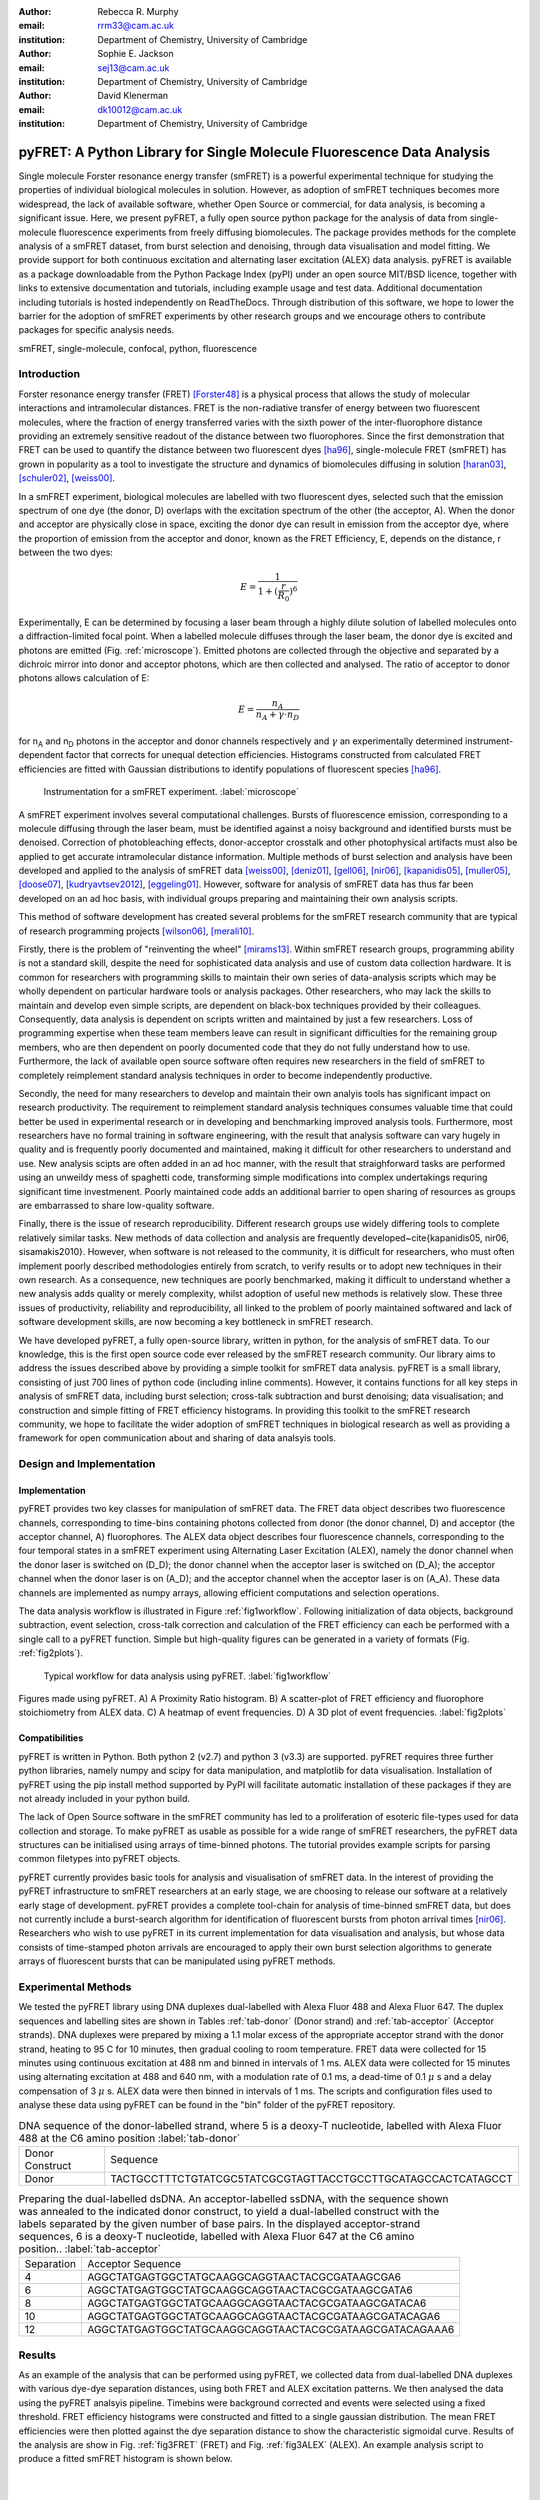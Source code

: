 :author: Rebecca R. Murphy
:email: rrm33@cam.ac.uk
:institution: Department of Chemistry, University of Cambridge

:author: Sophie E. Jackson
:email: sej13@cam.ac.uk
:institution: Department of Chemistry, University of Cambridge

:author: David Klenerman
:email: dk10012@cam.ac.uk
:institution: Department of Chemistry, University of Cambridge

------------------------------------------------------------------------
pyFRET: A Python Library for Single Molecule Fluorescence Data Analysis
------------------------------------------------------------------------

.. class:: abstract

   Single molecule Forster resonance energy transfer (smFRET) is a powerful experimental technique for studying the properties of individual biological molecules in solution. However, as adoption of smFRET techniques becomes more widespread, the lack of available software, whether Open Source or commercial, for data analysis, is becoming a significant issue. Here, we present pyFRET, a fully open source python package for the analysis of data from single-molecule fluorescence experiments from freely diffusing biomolecules. The package provides methods for the complete analysis of a smFRET dataset, from burst selection and denoising, through data visualisation and model fitting. We provide support for both continuous excitation and alternating laser excitation (ALEX) data analysis. pyFRET is available as a package downloadable from the Python Package Index (pyPI) under an open source MIT/BSD licence, together with links to extensive documentation and tutorials, including example usage and test data. Additional documentation including tutorials is hosted independently on ReadTheDocs. Through distribution of this software, we hope to lower the barrier for the adoption of smFRET experiments by other research groups and we encourage others to contribute packages for specific analysis needs.    

.. class:: keywords

   smFRET, single-molecule, confocal, python, fluorescence


Introduction
------------

Forster resonance energy transfer (FRET) [Forster48]_ is a physical process that allows the study of molecular interactions and intramolecular distances. FRET is the non-radiative transfer of energy between two fluorescent molecules, where the fraction of energy transferred varies with the sixth power of the inter-fluorophore distance providing an extremely sensitive readout of the distance between two fluorophores. Since the first demonstration that FRET can be used to quantify the distance between two fluorescent dyes [ha96]_, single-molecule FRET (smFRET) has grown in popularity as a tool to investigate the structure and dynamics of biomolecules diffusing in solution [haran03]_, [schuler02]_, [weiss00]_.

In a smFRET experiment, biological molecules are labelled with two fluorescent dyes, selected such that the emission spectrum of one dye (the donor, D) overlaps with the excitation spectrum of the other (the acceptor, A). When the donor and acceptor are physically close in space, exciting the donor dye can result in emission from the acceptor dye, where the proportion of emission from the acceptor and donor, known as the FRET Efficiency, E, depends on the distance, r between the two dyes:

.. math::

  E = \frac{1}{1 + (\frac{r}{R_0})^6}


Experimentally, E can be determined by focusing a laser beam through a highly dilute solution of labelled molecules onto a diffraction-limited focal point. When a labelled molecule diffuses through the laser beam, the donor dye is excited and photons are emitted (Fig. :ref:`microscope`). Emitted photons are collected through the objective and separated by a dichroic mirror into donor and acceptor photons, which are then collected and analysed. The ratio of acceptor to donor photons allows calculation of E:

.. math::

  E = \frac{n_A}{n_A + \gamma \cdot n_D}

for n\ :sub:`A` and n\ :sub:`D` photons in the acceptor and donor channels respectively and :math:`\gamma` an experimentally determined instrument-dependent factor that corrects for unequal detection efficiencies.  Histograms constructed from calculated FRET efficiencies are fitted with Gaussian distributions to identify populations of fluorescent species [ha96]_.

.. figure:: S1_diagram_scheme.pdf
   
   Instrumentation for a smFRET experiment. :label:`microscope`


A smFRET experiment involves several computational challenges. Bursts of fluorescence emission, corresponding to a molecule diffusing through the laser beam, must be identified against a noisy background and identified bursts must be denoised. Correction of photobleaching effects, donor-acceptor crosstalk and other photophysical artifacts must also be applied to get accurate intramolecular distance information. Multiple methods of burst selection and analysis have been developed and applied to the analysis of smFRET data [weiss00]_, [deniz01]_, [gell06]_, [nir06]_, [kapanidis05]_, [muller05]_, [doose07]_, [kudryavtsev2012]_, [eggeling01]_. However, software for analysis of smFRET data has thus far been developed on an ad hoc basis, with individual groups preparing and maintaining their own analysis scripts. 

This method of software development has created several problems for the smFRET research community that are typical of research programming projects [wilson06]_, [merali10]_. 

Firstly, there is the problem of "reinventing the wheel" [mirams13]_. Within smFRET research groups, programming ability is not a standard skill, despite the need for sophisticated data analysis and use of custom data collection hardware. It is common for researchers with programming skills to maintain their own series of data-analysis scripts which may be wholly dependent on particular hardware tools or analysis packages. Other researchers, who may lack the skills to maintain and develop even simple scripts, are dependent on black-box techniques provided by their colleagues. Consequently, data analysis is dependent on scripts written and maintained by just a few researchers. Loss of programming expertise when these team members leave can result in significant difficulties for the remaining group members, who are then dependent on poorly documented code that they do not fully understand how to use. Furthermore, the lack of available open source software often requires new researchers in the field of smFRET to completely reimplement standard analysis techniques in order to become independently productive.    

Secondly, the need for many researchers to develop and maintain their own analyis tools has significant impact on research productivity. The requirement to reimplement standard analysis techniques consumes valuable time that could better be used in experimental research or in developing and benchmarking improved analysis tools. Furthermore, most researchers have no formal training in software engineering, with the result that analysis software can vary hugely in quality and is frequently poorly documented and maintained, making it difficult for other researchers to understand and use. New analysis scipts are often added in an ad hoc manner, with the result that straighforward tasks are performed using an unweildy mess of spaghetti code, transforming simple modifications into complex undertakings requring significant time investmenent. Poorly maintained code adds an additional barrier to open sharing of resources as groups are embarrassed to share low-quality software.  

Finally, there is the issue of research reproducibility. Different research groups use widely differing tools to complete relatively similar tasks. New methods of data collection and analysis are frequently developed~\cite{kapanidis05, nir06, sisamakis2010}. However, when software is not released to the community, it is difficult for researchers, who must often implement poorly described methodologies entirely from scratch, to verify results or to adopt new techniques in their own research. As a consequence, new techniques are poorly benchmarked, making it difficult to understand whether a new analysis adds quality or merely complexity, whilst adoption of useful new methods is relatively slow. These three issues of productivity, reliability and reproducibility, all linked to the problem of poorly maintained softwared and lack of software development skills, are now becoming a key bottleneck in smFRET research.  

We have developed pyFRET, a fully open-source library, written in python, for the analysis of smFRET data. To our knowledge, this is the first open source code ever released by the smFRET research community. Our library aims to address the issues described above by providing a simple toolkit for smFRET data analysis. pyFRET is a small library, consisting of just 700 lines of python code (including inline comments). However, it contains functions for all key steps in analysis of smFRET data, including burst selection; cross-talk subtraction and burst denoising; data visualisation; and construction and simple fitting of FRET efficiency histograms. In providing this toolkit to the smFRET research community, we hope to facilitate the wider adoption of smFRET techniques in biological research as well as providing a framework for open communication about and sharing of data analsyis tools.


Design and Implementation
-------------------------

Implementation
++++++++++++++

pyFRET provides two key classes for manipulation of smFRET data. The FRET data object describes two fluorescence channels, corresponding to time-bins containing photons collected from donor (the donor channel, D) and acceptor (the acceptor channel, A) fluorophores. The ALEX data object describes four fluorescence channels, corresponding to the four temporal states in a smFRET experiment using Alternating Laser Excitation (ALEX), namely the donor channel when the donor laser is switched on (D_D); the donor channel when the acceptor laser is switched on (D_A); the acceptor channel when the donor laser is on (A_D); and the acceptor channel when the acceptor laser is on (A_A). These data channels are implemented as numpy arrays, allowing efficient computations and selection operations.

The data analysis workflow is illustrated in Figure :ref:`fig1workflow`. Following initialization of data objects, background subtraction, event selection, cross-talk correction and calculation of the FRET efficiency can each be performed with a single call to a pyFRET function. Simple but high-quality figures can be generated in a variety of formats (Fig. :ref:`fig2plots`). 

.. figure:: workflow_new.pdf
   :figclass: w
   
   Typical workflow for data analysis using pyFRET. :label:`fig1workflow`

.. figure:: 6bp_example.pdf
    :align: center

    Figures made using pyFRET. A) A Proximity Ratio histogram. B) A scatter-plot of FRET efficiency and fluorophore stoichiometry from ALEX data. C) A heatmap of event frequencies.  D) A 3D plot of event frequencies. :label:`fig2plots`


Compatibilities
+++++++++++++++

pyFRET is written in Python. Both python 2 (v2.7) and python 3 (v3.3) are supported. pyFRET requires three further python libraries,  namely numpy and scipy for data manipulation, and matplotlib for data visualisation. Installation of pyFRET using the pip install method supported by PyPI will facilitate automatic installation of these packages if they are not already included in your python build. 

The lack of Open Source software in the smFRET community has led to a proliferation of esoteric file-types used for data collection and storage. To make pyFRET as usable as possible for a wide range of smFRET researchers, the pyFRET data structures can be initialised using arrays of time-binned photons. The tutorial provides example scripts for parsing common filetypes into pyFRET objects.

pyFRET currently provides basic tools for analysis and visualisation of smFRET data. In the interest of providing the pyFRET infrastructure to smFRET researchers at an early stage, we are choosing to release our software at a relatively early stage of development. pyFRET provides a complete tool-chain for analysis of time-binned smFRET data, but does not currently include a burst-search algorithm for identification of fluorescent bursts from photon arrival times [nir06]_. Researchers who wish to use pyFRET in its current implementation for data visualisation and analysis, but whose data consists of time-stamped photon arrivals are encouraged to apply their own burst selection algorithms to generate arrays of fluorescent bursts that can be manipulated using pyFRET methods.  


Experimental Methods
--------------------
We tested the pyFRET library using DNA duplexes dual-labelled with Alexa Fluor 488 and Alexa Fluor 647. The duplex sequences and labelling sites are shown in Tables :ref:`tab-donor` (Donor strand) and :ref:`tab-acceptor` (Acceptor strands). DNA duplexes were prepared by mixing a 1.1 molar excess of the appropriate acceptor strand with the donor strand, heating to 95 C for 10 minutes, then gradual cooling to room temperature. FRET data were collected for 15 minutes using continuous excitation at 488 nm and binned in intervals of 1 ms. ALEX data were collected for 15 minutes using alternating excitation at 488 and 640 nm, with a modulation rate of 0.1 ms, a dead-time of 0.1 :math:`\mu` s and a delay compensation of 3 :math:`\mu` s. ALEX data were then binned in intervals of 1 ms. The scripts and configuration files used to analyse these data using pyFRET can be found in the "bin" folder of the pyFRET repository.

.. table:: DNA sequence of the donor-labelled strand, where 5 is a deoxy-T nucleotide, labelled with Alexa Fluor 488 at the C6 amino position  :label:`tab-donor`
   :class: w

   +-----------------+----------------------------------------------------------------+
   | Donor Construct | Sequence                                                       |
   +-----------------+----------------------------------------------------------------+
   | Donor           | TACTGCCTTTCTGTATCGC5TATCGCGTAGTTACCTGCCTTGCATAGCCACTCATAGCCT   |
   +-----------------+----------------------------------------------------------------+

.. table:: Preparing the dual-labelled dsDNA. An acceptor-labelled ssDNA, with the sequence shown was annealed to the indicated donor construct, to yield a dual-labelled construct with the labels separated by the given number of base pairs. In the displayed acceptor-strand sequences, 6 is a deoxy-T nucleotide, labelled with Alexa Fluor 647 at the C6 amino position.. :label:`tab-acceptor`
   :class: w

   +------------+-----------------------------------------------------------+
   | Separation | Acceptor Sequence                                         |
   +------------+-----------------------------------------------------------+
   | 4          | AGGCTATGAGTGGCTATGCAAGGCAGGTAACTACGCGATAAGCGA6            |
   +------------+-----------------------------------------------------------+
   | 6          | AGGCTATGAGTGGCTATGCAAGGCAGGTAACTACGCGATAAGCGATA6          |
   +------------+-----------------------------------------------------------+
   | 8          | AGGCTATGAGTGGCTATGCAAGGCAGGTAACTACGCGATAAGCGATACA6        | 
   +------------+-----------------------------------------------------------+
   | 10         | AGGCTATGAGTGGCTATGCAAGGCAGGTAACTACGCGATAAGCGATACAGA6      |
   +------------+-----------------------------------------------------------+
   | 12         | AGGCTATGAGTGGCTATGCAAGGCAGGTAACTACGCGATAAGCGATACAGAAA6    |
   +------------+-----------------------------------------------------------+

Results
-------
As an example of the analysis that can be performed using pyFRET, we collected data from dual-labelled DNA duplexes with various dye-dye separation distances, using both FRET and ALEX excitation patterns. We then analysed the data using the pyFRET analsyis pipeline. Timebins were background corrected and events were selected using a fixed threshold. FRET efficiency histograms were constructed and fitted to a single gaussian distribution. The mean FRET efficiencies were then plotted against the dye separation distance to show the characteristic sigmoidal curve. Results of the analysis are show in Fig. :ref:`fig3FRET` (FRET) and Fig. :ref:`fig3ALEX` (ALEX). An example analysis script to produce a fitted smFRET histogram is shown below.

|
|
|
|
|

.. raw:: pdf
  
  PageBreak oneColumn


.. code-block:: python

  from pyFRET import pyFRET as pft

  # read data
  my_directory = "path/to/my/files"
  list_of_files = ["file1.csv", "file2.csv", "file3.csv"]
  my_data = pft.parse_csv(my_directory, list_of_files)

  # background correction and event selection
  my_data.subtract_bckd(auto_donor, auto_acceptor) 
  my_data.threshold_AND(T_donor, T_acceptor) 
  my_data.subtract_crosstalk(cross_DtoA, cross_AtoD) 

  # make histogram of FRET efficiency and fit
  my_data.build_histogram(filepath, csvname, \
    gamma=g_factor, bin_min=0.0, bin_max=1.0, \
    bin_width=0.02, image=True, imgname=my_histogram, \
    imgtype="png", gauss=True, gaussname="gaussfit")


.. figure:: FRET_AND.pdf
    :align: center

    Analysis of FRET data from DNA duplexes using pyFRET. A - E: Fitted FRET histograms from DNA duplexes labelled with a dye-dye separation of 4, 6, 8, 10 and 12 base pairs respectively. F) Characteristic sigmoidal curve of FRET efficiency against dye-dye distance. :label:`fig3FRET`

.. figure:: FRET_ALEX.pdf
    :align: center

    Analysis of ALEX data from DNA duplexes using pyALEX. A - E: Fitted FRET histograms from DNA duplexes labelled with a dye-dye separation of 4, 6, 8, 10 and 12 base pairs respectively. F) Characteristic sigmoidal curve of FRET efficiency against dye-dye distance. :label:`fig3ALEX`



Conclusion
----------

pyFRET is available to download from PyPI under an open source MIT/BSD licence from the Python Package Index. Documentation can also be found here, whilst a more extensive tutorial, including example scripts, can be found on our website at ReadTheDocs.

pyFRET currently provides basic tools for burst selection and denoising, based on simple thresholding and noise subtraction techniques. We are aware that more sophisticated methodologies exist and are currently working to produce and open source burst selection algorithm based on photon arrival times [nir06]_ as well as stochastic denoising algorithms [kudryavtsev2012]_. We have also developed a novel analysis method based on Bayesian statistics [murphy14]_, for which source code is available (https://bitbucket.org/rebecca_roisin/fret-inference}) and which could be folded into the pyFRET library. We are also working to increase support for the wide variety of file formats that result from custom-built data collection hardware. 

smFRET is a fast-developing and active research field and we are keen to support scientific progress through development of high-quality usable software. We are keen to work with others to enable their use of and contribution to the pyFRET library. We welcome requests for custom analysis requirements and are happy to support others who wish to contribute additional code to the pyFRET infrastucture.


References
----------
.. [Atr03] P. Atreides. *How to catch a sandworm*,
           Transactions on Terraforming, 21(3):261-300, August 2003.

.. [Forster48]  T. Forster. *Zweischenmolekulare energiewanderung undfluoreszenz*,
                Annalen der Physik, 2:55-75, 1948.

.. [ha96] T. Ha, T. Enderle, D. F. Ogletree, D. S. Chemla, P. R. Selvin and S. Weiss. *Probing the interaction between two single molecules: Fluorescence     resonance energy transfer between a single donor and a single acceptor*,
          Proc. Natl. Acad. Sci. U.S.A., 93(13):6264-6268, June 196.

.. [haran03]  G. Haran. *Single-molecule fluorescence spectroscopy of biomolecular folding*,
              J. Phys.: Condens. Matter, 15(32):R1291-R1317, August 2003.

.. [schuler02]  B. Schuler, E. A. Lipman and E. A. Eaton. *Probing the free-energy surface for protein folding with single-molecule fluorescence spectroscopy*,
                Nature, 419(6908):743-747, October 2002.

.. [weiss00]  S. Weiss. *Measuring conformational dynamics of biomolecules by single molecule fluorescence spectroscopy*,
              Nat. Struct. Mol. Biol, 7(9):724-729, September 2002.

.. [deniz01]  A. A. Deniz, T. A. Lawrence M. Dahan D. S. Chemla, P. S. Schultz and S. Weiss. *Ratiometric single-molecule studies of freely diffusing molecules*,
              Annu. Rev. Phys. Chem., 52:233-253, 2002.

.. [gell06] C. Gell, D. Brockwell and A. Smith. *Handbook of single molecule fluorescence*,
            OUP (Oxford), 2006.

.. [nir06]  E. Nir, X. Michalet, K. M. Hamadani, T. A. Laurence, D. Neuhauser, Y. Kovchegov and S. Weiss. *Shot-noise limited single-molecule FRET histograms: Comparison between theory and experiments*,
            J. Phys. Chem. B, 110(44):22103-22124, November 2006.

.. [kapanidis05]  A. N. Kapanidis, T. A. Laurence, N. K. Lee, E. Margeat, X. Kong and S. Weiss. *Alternating-laser excitation of single molecules*,
                  Acc. Chem. Res., 38:532-533, 2005.

.. [muller05] B. K. Muller, E. Zaychikov, C. Brauchle and D. C. Lamb. *Pulsed interleaved excitation*,
              Biophys. J., 89(5):3502-3522, November 2005.

.. [doose07]  S. Doose, M. Heilemann, X. Michalet, S. Weiss and A. N. Kapanidis. *Periodic acceptor excitation spectroscopy of single molecules*,
              Eur. Biophys. J., 36:669-674, 2007.

.. [kudryavtsev2012]  author =    V. Kudryavtsev, M. Sikor, S. Kalinin, D. Mokranjac, C. A. M. Seidel and D. C. Lamb. *Combining MFD and PIE for Accurate Single-Pair Förster Resonance Energy Transfer Measurements*,
                        ChemPhysChem, 13:1060-1078, 2012.

.. [eggeling01] C. Eggeling, S. Berger, L. Brand, J. R. Fries, J. Schaffer, A. Volkmer and C. A. M. Seidel. *Data registration and selective single-molecule analysis using multi-parameter fluorescence detection*,
                J. Biotechnol., 86:163-180, 2001.

.. [wilson06] G. Wilson. *Where's the real bottleneck in scientific computing?*,
              American Scientist, 94:5-6, 2006.

.. [merali10] Z. Merali. *Computational science: Error, why scientific programming does not compute*,
              Nature, 467:775-777, 2010.

.. [mirams13] G. R. Mirams,C. J. Arthurs, M. O. Bernabeu, R. Bordas, J. Cooper, A. Corrias, Y. Davit, S.-J. Dunn, A. G. Fletcher, D. G. Harvey, M. E. Marsh, J. M. Osborne, P. Pathmanathan, J. Pitt-Francis, J. Southern,  N. Zemzemi and D. J. Gavaghan. *Chaste: An Open Source C++ Library for Computational Physiology and Biology*,
              PLOS Comp. Biol., 9:e1002970-e1002970, 2013.

..  [murphy14] R. R. Murphy, G. Danezis, M. H. Horrocks, S. E. Jackson and D. Klenerman. *Bayesian Inference of Accurate Population Sizes and FRET Efficiencies from Single Diffusing Biomolecules*,
               Anal. Chem.,  http://dx.doi.org/10.1021/ac501188r, 2014.

